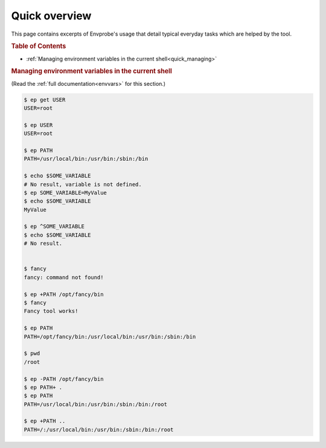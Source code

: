 .. _quick:

==============
Quick overview
==============

This page contains excerpts of Envprobe's usage that detail typical everyday tasks which are helped by the tool.

.. rubric:: Table of Contents

- :ref:`Managing environment variables in the current shell<quick_managing>`


.. rubric:: Managing environment variables in the current shell
   :name: quick_managing

(Read the :ref:`full documentation<envvars>` for this section.)

.. code-block:: bash

   $ ep get USER
   USER=root

   $ ep USER
   USER=root

   $ ep PATH
   PATH=/usr/local/bin:/usr/bin:/sbin:/bin

   $ echo $SOME_VARIABLE
   # No result, variable is not defined.
   $ ep SOME_VARIABLE=MyValue
   $ echo $SOME_VARIABLE
   MyValue

   $ ep ^SOME_VARIABLE
   $ echo $SOME_VARIABLE
   # No result.


   $ fancy
   fancy: command not found!

   $ ep +PATH /opt/fancy/bin
   $ fancy
   Fancy tool works!

   $ ep PATH
   PATH=/opt/fancy/bin:/usr/local/bin:/usr/bin:/sbin:/bin

   $ pwd
   /root

   $ ep -PATH /opt/fancy/bin
   $ ep PATH+ .
   $ ep PATH
   PATH=/usr/local/bin:/usr/bin:/sbin:/bin:/root

   $ ep +PATH ..
   PATH=/:/usr/local/bin:/usr/bin:/sbin:/bin:/root
